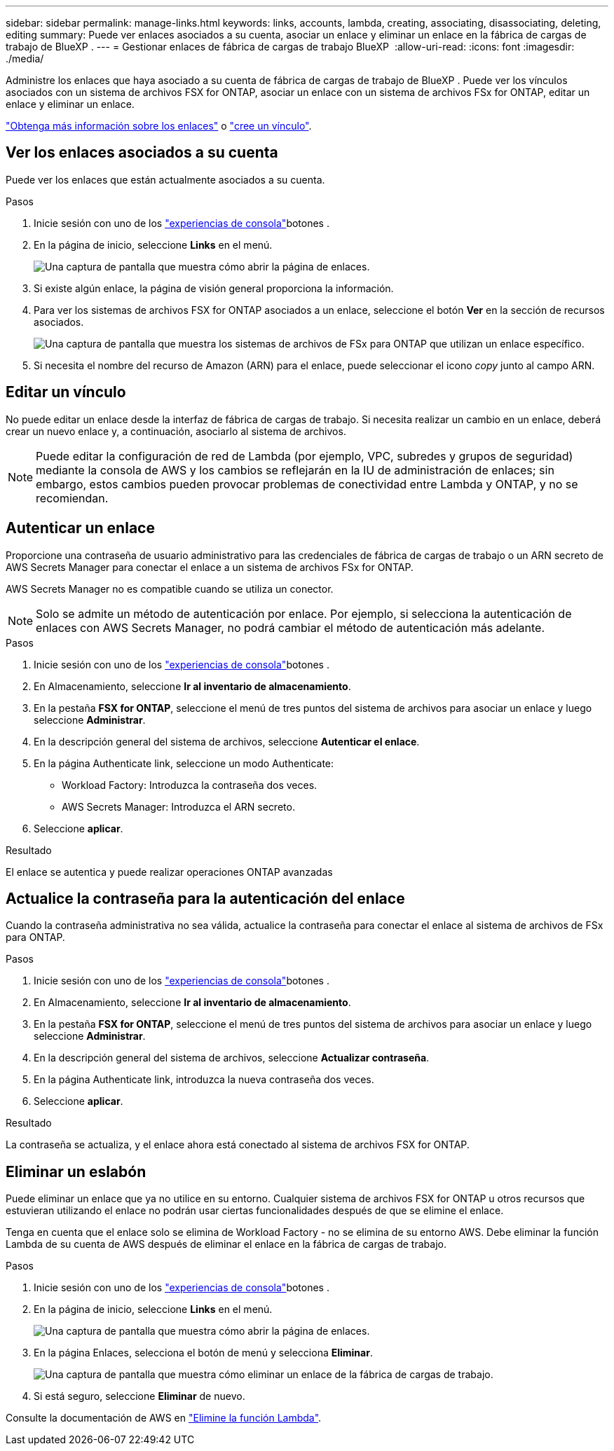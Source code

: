 ---
sidebar: sidebar 
permalink: manage-links.html 
keywords: links, accounts, lambda, creating, associating, disassociating, deleting, editing 
summary: Puede ver enlaces asociados a su cuenta, asociar un enlace y eliminar un enlace en la fábrica de cargas de trabajo de BlueXP . 
---
= Gestionar enlaces de fábrica de cargas de trabajo BlueXP 
:allow-uri-read: 
:icons: font
:imagesdir: ./media/


[role="lead"]
Administre los enlaces que haya asociado a su cuenta de fábrica de cargas de trabajo de BlueXP . Puede ver los vínculos asociados con un sistema de archivos FSX for ONTAP, asociar un enlace con un sistema de archivos FSx for ONTAP, editar un enlace y eliminar un enlace.

link:links-overview.html["Obtenga más información sobre los enlaces"] o link:create-link.html["cree un vínculo"].



== Ver los enlaces asociados a su cuenta

Puede ver los enlaces que están actualmente asociados a su cuenta.

.Pasos
. Inicie sesión con uno de los link:https://docs.netapp.com/us-en/workload-setup-admin/console-experiences.html["experiencias de consola"^]botones .
. En la página de inicio, seleccione *Links* en el menú.
+
image:screenshot-menu-links.png["Una captura de pantalla que muestra cómo abrir la página de enlaces."]

. Si existe algún enlace, la página de visión general proporciona la información.
. Para ver los sistemas de archivos FSX for ONTAP asociados a un enlace, seleccione el botón *Ver* en la sección de recursos asociados.
+
image:screenshot-view-link-details.png["Una captura de pantalla que muestra los sistemas de archivos de FSx para ONTAP que utilizan un enlace específico."]

. Si necesita el nombre del recurso de Amazon (ARN) para el enlace, puede seleccionar el icono _copy_ junto al campo ARN.




== Editar un vínculo

No puede editar un enlace desde la interfaz de fábrica de cargas de trabajo. Si necesita realizar un cambio en un enlace, deberá crear un nuevo enlace y, a continuación, asociarlo al sistema de archivos.


NOTE: Puede editar la configuración de red de Lambda (por ejemplo, VPC, subredes y grupos de seguridad) mediante la consola de AWS y los cambios se reflejarán en la IU de administración de enlaces; sin embargo, estos cambios pueden provocar problemas de conectividad entre Lambda y ONTAP, y no se recomiendan.



== Autenticar un enlace

Proporcione una contraseña de usuario administrativo para las credenciales de fábrica de cargas de trabajo o un ARN secreto de AWS Secrets Manager para conectar el enlace a un sistema de archivos FSx for ONTAP.

AWS Secrets Manager no es compatible cuando se utiliza un conector.


NOTE: Solo se admite un método de autenticación por enlace. Por ejemplo, si selecciona la autenticación de enlaces con AWS Secrets Manager, no podrá cambiar el método de autenticación más adelante.

.Pasos
. Inicie sesión con uno de los link:https://docs.netapp.com/us-en/workload-setup-admin/console-experiences.html["experiencias de consola"^]botones .
. En Almacenamiento, seleccione *Ir al inventario de almacenamiento*.
. En la pestaña *FSX for ONTAP*, seleccione el menú de tres puntos del sistema de archivos para asociar un enlace y luego seleccione *Administrar*.
. En la descripción general del sistema de archivos, seleccione *Autenticar el enlace*.
. En la página Authenticate link, seleccione un modo Authenticate:
+
** Workload Factory: Introduzca la contraseña dos veces.
** AWS Secrets Manager: Introduzca el ARN secreto.


. Seleccione *aplicar*.


.Resultado
El enlace se autentica y puede realizar operaciones ONTAP avanzadas



== Actualice la contraseña para la autenticación del enlace

Cuando la contraseña administrativa no sea válida, actualice la contraseña para conectar el enlace al sistema de archivos de FSx para ONTAP.

.Pasos
. Inicie sesión con uno de los link:https://docs.netapp.com/us-en/workload-setup-admin/console-experiences.html["experiencias de consola"^]botones .
. En Almacenamiento, seleccione *Ir al inventario de almacenamiento*.
. En la pestaña *FSX for ONTAP*, seleccione el menú de tres puntos del sistema de archivos para asociar un enlace y luego seleccione *Administrar*.
. En la descripción general del sistema de archivos, seleccione *Actualizar contraseña*.
. En la página Authenticate link, introduzca la nueva contraseña dos veces.
. Seleccione *aplicar*.


.Resultado
La contraseña se actualiza, y el enlace ahora está conectado al sistema de archivos FSX for ONTAP.



== Eliminar un eslabón

Puede eliminar un enlace que ya no utilice en su entorno. Cualquier sistema de archivos FSX for ONTAP u otros recursos que estuvieran utilizando el enlace no podrán usar ciertas funcionalidades después de que se elimine el enlace.

Tenga en cuenta que el enlace solo se elimina de Workload Factory - no se elimina de su entorno AWS. Debe eliminar la función Lambda de su cuenta de AWS después de eliminar el enlace en la fábrica de cargas de trabajo.

.Pasos
. Inicie sesión con uno de los link:https://docs.netapp.com/us-en/workload-setup-admin/console-experiences.html["experiencias de consola"^]botones .
. En la página de inicio, seleccione *Links* en el menú.
+
image:screenshot-menu-links.png["Una captura de pantalla que muestra cómo abrir la página de enlaces."]

. En la página Enlaces, selecciona el botón de menú y selecciona *Eliminar*.
+
image:screenshot-remove-link.png["Una captura de pantalla que muestra cómo eliminar un enlace de la fábrica de cargas de trabajo."]

. Si está seguro, seleccione *Eliminar* de nuevo.


Consulte la documentación de AWS en link:https://docs.aws.amazon.com/lambda/latest/dg/gettingstarted-awscli.html#with-userapp-walkthrough-custom-events-delete-function["Elimine la función Lambda"].
